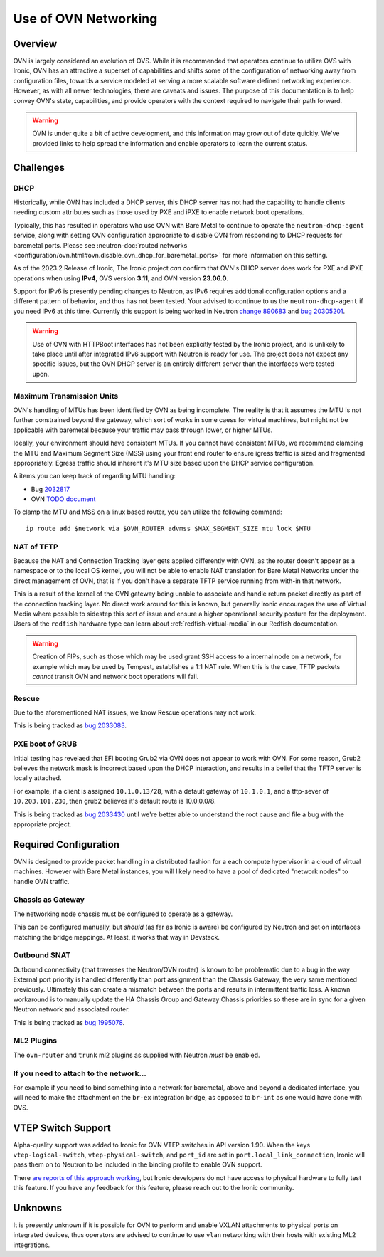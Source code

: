 =====================
Use of OVN Networking
=====================

Overview
========

OVN is largely considered an evolution of OVS. While it is recommended that
operators continue to utilize OVS with Ironic, OVN has an attractive a
superset of capabilities and shifts some of the configuration of networking
away from configuration files, towards a service modeled at serving a more
scalable software defined networking experience. However, as with all newer
technologies, there are caveats and issues. The purpose of this documentation
is to help convey OVN's state, capabilities, and provide operators with
the context required to navigate their path forward.

.. Warning:: OVN is under quite a bit of active development, and this
             information may grow out of date quickly. We've provided links
             to help spread the information and enable operators to learn
             the current status.

Challenges
==========

DHCP
----

Historically, while OVN has included a DHCP server, this DHCP server has not
had the capability to handle clients needing custom attributes such as those
used by PXE and iPXE to enable network boot operations.

Typically, this has resulted in operators who use OVN with Bare Metal to
continue to operate the ``neutron-dhcp-agent`` service, along with setting
OVN configuration appropriate to disable OVN from responding to DHCP requests
for baremetal ports. Please see
:neutron-doc:`routed networks <configuration/ovn.html#ovn.disable_ovn_dhcp_for_baremetal_ports>`
for more information on this setting.

As of the 2023.2 Release of Ironic, The Ironic project *can* confirm that
OVN's DHCP server does work for PXE and iPXE operations when using **IPv4**,
OVS version **3.11**, and OVN version **23.06.0**.

Support for IPv6 is presently pending changes to Neutron, as IPv6 requires
additional configuration options and a different pattern of behavior, and
thus has not been tested. Your advised to continue to us the
``neutron-dhcp-agent`` if you need IPv6 at this time. Currently this support
is being worked in Neutron
`change 890683 <https://review.opendev.org/c/openstack/neutron/+/890683>`_ and
`bug 20305201 <https://bugs.launchpad.net/neutron/+bug/20305201>`_.

.. warning::
   Use of OVN with HTTPBoot interfaces has not been explicitly tested by the
   Ironic project, and is unlikely to take place until after integrated IPv6
   support with Neutron is ready for use. The project does not expect any
   specific issues, but the OVN DHCP server is an entirely different server
   than the interfaces were tested upon.

Maximum Transmission Units
--------------------------

OVN's handling of MTUs has been identified by OVN as being incomplete.
The reality is that it assumes the MTU is not further constrained beyond
the gateway, which sort of works in some caess for virtual machines, but
might not be applicable with baremetal because your traffic may pass
through lower, or higher MTUs.

Ideally, your environment should have consistent MTUs. If you cannot have
consistent MTUs, we recommend clamping the MTU and Maximum Segment Size
(MSS) using your front end router to ensure igress traffic is sized and
fragmented appropriately. Egress traffic should inherent it's MTU size
based upon the DHCP service configuration.

A items you can keep track of regarding MTU handling:

* Bug `2032817 <https://bugs.launchpad.net/neutron/+bug/2032817>`_
* OVN `TODO document <https://github.com/ovn-org/ovn/blob/main/TODO.rst>`_

To clamp the MTU and MSS on a linux based router, you can utilize the
following command::

  ip route add $network via $OVN_ROUTER advmss $MAX_SEGMENT_SIZE mtu lock $MTU

NAT of TFTP
-----------

Because the NAT and Connection Tracking layer gets applied differently with
OVN, as the router doesn't appear as a namespace or to the local OS kernel,
you will not be able to enable NAT translation for Bare Metal Networks
under the direct management of OVN, that is if you don't have a separate
TFTP service running from with-in that network.

This is a result of the kernel of the OVN gateway being unable to associate
and handle return packet directly as part of the connection tracking layer.
No direct work around for this is known, but generally Ironic encourages the
use of Virtual Media where possible to sidestep this sort of issue and ensure
a higher operational security posture for the deployment. Users of the
``redfish`` hardware type can learn about
:ref:`redfish-virtual-media` in our Redfish documentation.

.. Warning::
   Creation of FIPs, such as those which may be used grant SSH access to
   a internal node on a network, for example which may be used by Tempest,
   establishes a 1:1 NAT rule. When this is the case, TFTP packets
   *cannot* transit OVN and network boot operations will fail.

Rescue
------

Due to the aforementioned NAT issues, we know Rescue operations may not work.

This is being tracked as `bug 2033083 <https://bugs.launchpad.net/ironic/+bug/2033083>`_.

PXE boot of GRUB
----------------

Initial testing has revelaed that EFI booting Grub2 via OVN does not appear
to work with OVN. For some reason, Grub2 believes the network mask is
incorrect based upon the DHCP interaction, and results in a belief
that the TFTP server is locally attached.

For example, if a client is assigned ``10.1.0.13/28``, with a default
gateway of ``10.1.0.1``, and a tftp-sever of ``10.203.101.230``,
then grub2 believes it's default route is 10.0.0.0/8.

This is being tracked as `bug 2033430 <https://bugs.launchpad.net/ironic/+bug/2033430>`_
until we're better able to understand the root cause and file a bug with the
appropriate project.

Required Configuration
======================

OVN is designed to provide packet handling in a distributed fashion for a
each compute hypervisor in a cloud of virtual machines. However with Bare
Metal instances, you will likely need to have a pool of dedicated
"network nodes" to handle OVN traffic.

Chassis as Gateway
------------------

The networking node chassis must be configured to operate as a gateway.

This can be configured manually, but *should* (as far as Ironic is aware) be
configured by Neutron and set on interfaces matching the bridge mappings. At
least, it works that way in Devstack.

Outbound SNAT
-------------

Outbound connectivity (that traverses the Neutron/OVN router) is known to be problematic
due to a bug in the way External port priority is handled differently than port assignment
than the Chassis Gateway, the very same mentioned previously. Ultimately this can create
a mismatch between the ports and results in intermittent traffic loss. A known workaround
is to manually update the HA Chassis Group and Gateway Chassis priorities so these are in sync
for a given Neutron network and associated router.

This is being tracked as `bug 1995078 <https://bugs.launchpad.net/neutron/+bug/1995078>`_.

ML2 Plugins
-----------

The ``ovn-router`` and ``trunk`` ml2 plugins as supplied with Neutron
*must* be enabled.

If you need to attach to the network...
---------------------------------------

For example if you need to bind something into a network for baremetal,
above and beyond a dedicated interface, you will need to make the attachment
on the ``br-ex`` integration bridge, as opposed to ``br-int`` as one would
have done with OVS.

VTEP Switch Support
===================

Alpha-quality support was added to Ironic for OVN VTEP switches in API version
1.90. When the keys ``vtep-logical-switch``, ``vtep-physical-switch``, and
``port_id`` are set in ``port.local_link_connection``, Ironic will pass them on
to Neutron to be included in the binding profile to enable OVN support.

There `are reports of this approach working <https://bugs.launchpad.net/ironic/+bug/2034953>`_,
but Ironic developers do not have access to physical hardware to fully test
this feature. If you have any feedback for this feature, please reach out
to the Ironic community.

Unknowns
========

It is presently unknown if it is possible for OVN to perform and enable VXLAN
attachments to physical ports on integrated devices, thus operators are advised
to continue to use ``vlan`` networking with their hosts with existing ML2
integrations.
